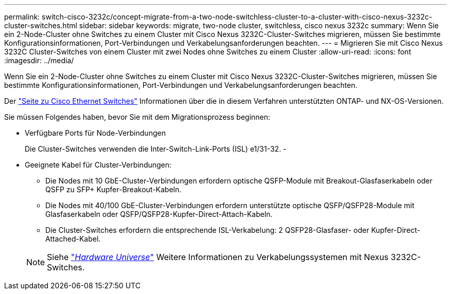 ---
permalink: switch-cisco-3232c/concept-migrate-from-a-two-node-switchless-cluster-to-a-cluster-with-cisco-nexus-3232c-cluster-switches.html 
sidebar: sidebar 
keywords: migrate, two-node cluster, switchless, cisco nexus 3232c 
summary: Wenn Sie ein 2-Node-Cluster ohne Switches zu einem Cluster mit Cisco Nexus 3232C-Cluster-Switches migrieren, müssen Sie bestimmte Konfigurationsinformationen, Port-Verbindungen und Verkabelungsanforderungen beachten. 
---
= Migrieren Sie mit Cisco Nexus 3232C Cluster-Switches von einem Cluster mit zwei Nodes ohne Switches zu einem Cluster
:allow-uri-read: 
:icons: font
:imagesdir: ../media/


[role="lead"]
Wenn Sie ein 2-Node-Cluster ohne Switches zu einem Cluster mit Cisco Nexus 3232C-Cluster-Switches migrieren, müssen Sie bestimmte Konfigurationsinformationen, Port-Verbindungen und Verkabelungsanforderungen beachten.

Der link:http://mysupport.netapp.com/NOW/download/software/cm_switches/.html["Seite zu Cisco Ethernet Switches"^] Informationen über die in diesem Verfahren unterstützten ONTAP- und NX-OS-Versionen.

Sie müssen Folgendes haben, bevor Sie mit dem Migrationsprozess beginnen:

* Verfügbare Ports für Node-Verbindungen
+
Die Cluster-Switches verwenden die Inter-Switch-Link-Ports (ISL) e1/31-32. -

* Geeignete Kabel für Cluster-Verbindungen:
+
** Die Nodes mit 10 GbE-Cluster-Verbindungen erfordern optische QSFP-Module mit Breakout-Glasfaserkabeln oder QSFP zu SFP+ Kupfer-Breakout-Kabeln.
** Die Nodes mit 40/100 GbE-Cluster-Verbindungen erfordern unterstützte optische QSFP/QSFP28-Module mit Glasfaserkabeln oder QSFP/QSFP28-Kupfer-Direct-Attach-Kabeln.
** Die Cluster-Switches erfordern die entsprechende ISL-Verkabelung: 2 QSFP28-Glasfaser- oder Kupfer-Direct-Attached-Kabel.


+
[NOTE]
====
Siehe link:https://hwu.netapp.com/["_Hardware Universe_"^] Weitere Informationen zu Verkabelungssystemen mit Nexus 3232C-Switches.

====

